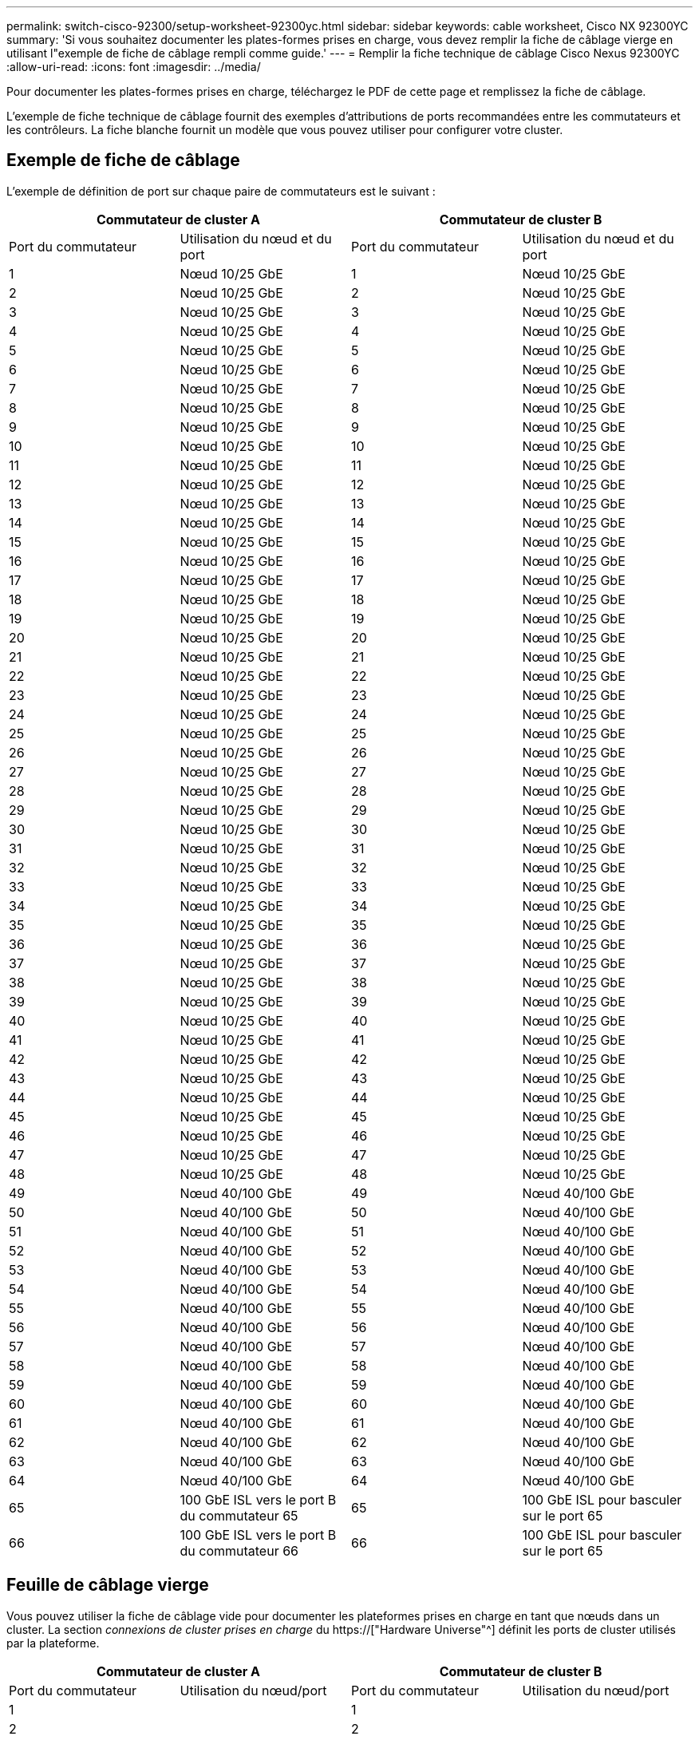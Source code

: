 ---
permalink: switch-cisco-92300/setup-worksheet-92300yc.html 
sidebar: sidebar 
keywords: cable worksheet, Cisco NX 92300YC 
summary: 'Si vous souhaitez documenter les plates-formes prises en charge, vous devez remplir la fiche de câblage vierge en utilisant l"exemple de fiche de câblage rempli comme guide.' 
---
= Remplir la fiche technique de câblage Cisco Nexus 92300YC
:allow-uri-read: 
:icons: font
:imagesdir: ../media/


[role="lead"]
Pour documenter les plates-formes prises en charge, téléchargez le PDF de cette page et remplissez la fiche de câblage.

L'exemple de fiche technique de câblage fournit des exemples d'attributions de ports recommandées entre les commutateurs et les contrôleurs. La fiche blanche fournit un modèle que vous pouvez utiliser pour configurer votre cluster.



== Exemple de fiche de câblage

L'exemple de définition de port sur chaque paire de commutateurs est le suivant :

[cols="1, 1, 1, 1"]
|===
2+| Commutateur de cluster A 2+| Commutateur de cluster B 


| Port du commutateur | Utilisation du nœud et du port | Port du commutateur | Utilisation du nœud et du port 


 a| 
1
 a| 
Nœud 10/25 GbE
 a| 
1
 a| 
Nœud 10/25 GbE



 a| 
2
 a| 
Nœud 10/25 GbE
 a| 
2
 a| 
Nœud 10/25 GbE



 a| 
3
 a| 
Nœud 10/25 GbE
 a| 
3
 a| 
Nœud 10/25 GbE



 a| 
4
 a| 
Nœud 10/25 GbE
 a| 
4
 a| 
Nœud 10/25 GbE



 a| 
5
 a| 
Nœud 10/25 GbE
 a| 
5
 a| 
Nœud 10/25 GbE



 a| 
6
 a| 
Nœud 10/25 GbE
 a| 
6
 a| 
Nœud 10/25 GbE



 a| 
7
 a| 
Nœud 10/25 GbE
 a| 
7
 a| 
Nœud 10/25 GbE



 a| 
8
 a| 
Nœud 10/25 GbE
 a| 
8
 a| 
Nœud 10/25 GbE



 a| 
9
 a| 
Nœud 10/25 GbE
 a| 
9
 a| 
Nœud 10/25 GbE



 a| 
10
 a| 
Nœud 10/25 GbE
 a| 
10
 a| 
Nœud 10/25 GbE



 a| 
11
 a| 
Nœud 10/25 GbE
 a| 
11
 a| 
Nœud 10/25 GbE



 a| 
12
 a| 
Nœud 10/25 GbE
 a| 
12
 a| 
Nœud 10/25 GbE



 a| 
13
 a| 
Nœud 10/25 GbE
 a| 
13
 a| 
Nœud 10/25 GbE



 a| 
14
 a| 
Nœud 10/25 GbE
 a| 
14
 a| 
Nœud 10/25 GbE



 a| 
15
 a| 
Nœud 10/25 GbE
 a| 
15
 a| 
Nœud 10/25 GbE



 a| 
16
 a| 
Nœud 10/25 GbE
 a| 
16
 a| 
Nœud 10/25 GbE



 a| 
17
 a| 
Nœud 10/25 GbE
 a| 
17
 a| 
Nœud 10/25 GbE



 a| 
18
 a| 
Nœud 10/25 GbE
 a| 
18
 a| 
Nœud 10/25 GbE



 a| 
19
 a| 
Nœud 10/25 GbE
 a| 
19
 a| 
Nœud 10/25 GbE



 a| 
20
 a| 
Nœud 10/25 GbE
 a| 
20
 a| 
Nœud 10/25 GbE



 a| 
21
 a| 
Nœud 10/25 GbE
 a| 
21
 a| 
Nœud 10/25 GbE



 a| 
22
 a| 
Nœud 10/25 GbE
 a| 
22
 a| 
Nœud 10/25 GbE



 a| 
23
 a| 
Nœud 10/25 GbE
 a| 
23
 a| 
Nœud 10/25 GbE



 a| 
24
 a| 
Nœud 10/25 GbE
 a| 
24
 a| 
Nœud 10/25 GbE



 a| 
25
 a| 
Nœud 10/25 GbE
 a| 
25
 a| 
Nœud 10/25 GbE



 a| 
26
 a| 
Nœud 10/25 GbE
 a| 
26
 a| 
Nœud 10/25 GbE



 a| 
27
 a| 
Nœud 10/25 GbE
 a| 
27
 a| 
Nœud 10/25 GbE



 a| 
28
 a| 
Nœud 10/25 GbE
 a| 
28
 a| 
Nœud 10/25 GbE



 a| 
29
 a| 
Nœud 10/25 GbE
 a| 
29
 a| 
Nœud 10/25 GbE



 a| 
30
 a| 
Nœud 10/25 GbE
 a| 
30
 a| 
Nœud 10/25 GbE



 a| 
31
 a| 
Nœud 10/25 GbE
 a| 
31
 a| 
Nœud 10/25 GbE



 a| 
32
 a| 
Nœud 10/25 GbE
 a| 
32
 a| 
Nœud 10/25 GbE



 a| 
33
 a| 
Nœud 10/25 GbE
 a| 
33
 a| 
Nœud 10/25 GbE



 a| 
34
 a| 
Nœud 10/25 GbE
 a| 
34
 a| 
Nœud 10/25 GbE



 a| 
35
 a| 
Nœud 10/25 GbE
 a| 
35
 a| 
Nœud 10/25 GbE



 a| 
36
 a| 
Nœud 10/25 GbE
 a| 
36
 a| 
Nœud 10/25 GbE



 a| 
37
 a| 
Nœud 10/25 GbE
 a| 
37
 a| 
Nœud 10/25 GbE



 a| 
38
 a| 
Nœud 10/25 GbE
 a| 
38
 a| 
Nœud 10/25 GbE



 a| 
39
 a| 
Nœud 10/25 GbE
 a| 
39
 a| 
Nœud 10/25 GbE



 a| 
40
 a| 
Nœud 10/25 GbE
 a| 
40
 a| 
Nœud 10/25 GbE



 a| 
41
 a| 
Nœud 10/25 GbE
 a| 
41
 a| 
Nœud 10/25 GbE



 a| 
42
 a| 
Nœud 10/25 GbE
 a| 
42
 a| 
Nœud 10/25 GbE



 a| 
43
 a| 
Nœud 10/25 GbE
 a| 
43
 a| 
Nœud 10/25 GbE



 a| 
44
 a| 
Nœud 10/25 GbE
 a| 
44
 a| 
Nœud 10/25 GbE



 a| 
45
 a| 
Nœud 10/25 GbE
 a| 
45
 a| 
Nœud 10/25 GbE



 a| 
46
 a| 
Nœud 10/25 GbE
 a| 
46
 a| 
Nœud 10/25 GbE



 a| 
47
 a| 
Nœud 10/25 GbE
 a| 
47
 a| 
Nœud 10/25 GbE



 a| 
48
 a| 
Nœud 10/25 GbE
 a| 
48
 a| 
Nœud 10/25 GbE



 a| 
49
 a| 
Nœud 40/100 GbE
 a| 
49
 a| 
Nœud 40/100 GbE



 a| 
50
 a| 
Nœud 40/100 GbE
 a| 
50
 a| 
Nœud 40/100 GbE



 a| 
51
 a| 
Nœud 40/100 GbE
 a| 
51
 a| 
Nœud 40/100 GbE



 a| 
52
 a| 
Nœud 40/100 GbE
 a| 
52
 a| 
Nœud 40/100 GbE



 a| 
53
 a| 
Nœud 40/100 GbE
 a| 
53
 a| 
Nœud 40/100 GbE



 a| 
54
 a| 
Nœud 40/100 GbE
 a| 
54
 a| 
Nœud 40/100 GbE



 a| 
55
 a| 
Nœud 40/100 GbE
 a| 
55
 a| 
Nœud 40/100 GbE



 a| 
56
 a| 
Nœud 40/100 GbE
 a| 
56
 a| 
Nœud 40/100 GbE



 a| 
57
 a| 
Nœud 40/100 GbE
 a| 
57
 a| 
Nœud 40/100 GbE



 a| 
58
 a| 
Nœud 40/100 GbE
 a| 
58
 a| 
Nœud 40/100 GbE



 a| 
59
 a| 
Nœud 40/100 GbE
 a| 
59
 a| 
Nœud 40/100 GbE



 a| 
60
 a| 
Nœud 40/100 GbE
 a| 
60
 a| 
Nœud 40/100 GbE



 a| 
61
 a| 
Nœud 40/100 GbE
 a| 
61
 a| 
Nœud 40/100 GbE



 a| 
62
 a| 
Nœud 40/100 GbE
 a| 
62
 a| 
Nœud 40/100 GbE



 a| 
63
 a| 
Nœud 40/100 GbE
 a| 
63
 a| 
Nœud 40/100 GbE



 a| 
64
 a| 
Nœud 40/100 GbE
 a| 
64
 a| 
Nœud 40/100 GbE



 a| 
65
 a| 
100 GbE ISL vers le port B du commutateur 65
 a| 
65
 a| 
100 GbE ISL pour basculer sur le port 65



 a| 
66
 a| 
100 GbE ISL vers le port B du commutateur 66
 a| 
66
 a| 
100 GbE ISL pour basculer sur le port 65

|===


== Feuille de câblage vierge

Vous pouvez utiliser la fiche de câblage vide pour documenter les plateformes prises en charge en tant que nœuds dans un cluster. La section _connexions de cluster prises en charge_ du https://["Hardware Universe"^] définit les ports de cluster utilisés par la plateforme.

[cols="1, 1, 1, 1"]
|===
2+| Commutateur de cluster A 2+| Commutateur de cluster B 


| Port du commutateur | Utilisation du nœud/port | Port du commutateur | Utilisation du nœud/port 


 a| 
1
 a| 
 a| 
1
 a| 



 a| 
2
 a| 
 a| 
2
 a| 



 a| 
3
 a| 
 a| 
3
 a| 



 a| 
4
 a| 
 a| 
4
 a| 



 a| 
5
 a| 
 a| 
5
 a| 



 a| 
6
 a| 
 a| 
6
 a| 



 a| 
7
 a| 
 a| 
7
 a| 



 a| 
8
 a| 
 a| 
8
 a| 



 a| 
9
 a| 
 a| 
9
 a| 



 a| 
10
 a| 
 a| 
10
 a| 



 a| 
11
 a| 
 a| 
11
 a| 



 a| 
12
 a| 
 a| 
12
 a| 



 a| 
13
 a| 
 a| 
13
 a| 



 a| 
14
 a| 
 a| 
14
 a| 



 a| 
15
 a| 
 a| 
15
 a| 



 a| 
16
 a| 
 a| 
16
 a| 



 a| 
17
 a| 
 a| 
17
 a| 



 a| 
18
 a| 
 a| 
18
 a| 



 a| 
19
 a| 
 a| 
19
 a| 



 a| 
20
 a| 
 a| 
20
 a| 



 a| 
21
 a| 
 a| 
21
 a| 



 a| 
22
 a| 
 a| 
22
 a| 



 a| 
23
 a| 
 a| 
23
 a| 



 a| 
24
 a| 
 a| 
24
 a| 



 a| 
25
 a| 
 a| 
25
 a| 



 a| 
26
 a| 
 a| 
26
 a| 



 a| 
27
 a| 
 a| 
27
 a| 



 a| 
28
 a| 
 a| 
28
 a| 



 a| 
29
 a| 
 a| 
29
 a| 



 a| 
30
 a| 
 a| 
30
 a| 



 a| 
31
 a| 
 a| 
31
 a| 



 a| 
32
 a| 
 a| 
32
 a| 



 a| 
33
 a| 
 a| 
33
 a| 



 a| 
34
 a| 
 a| 
34
 a| 



 a| 
35
 a| 
 a| 
35
 a| 



 a| 
36
 a| 
 a| 
36
 a| 



 a| 
37
 a| 
 a| 
37
 a| 



 a| 
38
 a| 
 a| 
38
 a| 



 a| 
39
 a| 
 a| 
39
 a| 



 a| 
40
 a| 
 a| 
40
 a| 



 a| 
41
 a| 
 a| 
41
 a| 



 a| 
42
 a| 
 a| 
42
 a| 



 a| 
43
 a| 
 a| 
43
 a| 



 a| 
44
 a| 
 a| 
44
 a| 



 a| 
45
 a| 
 a| 
45
 a| 



 a| 
46
 a| 
 a| 
46
 a| 



 a| 
47
 a| 
 a| 
47
 a| 



 a| 
48
 a| 
 a| 
48
 a| 



 a| 
49
 a| 
 a| 
49
 a| 



 a| 
50
 a| 
 a| 
50
 a| 



 a| 
51
 a| 
 a| 
51
 a| 



 a| 
52
 a| 
 a| 
52
 a| 



 a| 
53
 a| 
 a| 
53
 a| 



 a| 
54
 a| 
 a| 
54
 a| 



 a| 
55
 a| 
 a| 
55
 a| 



 a| 
56
 a| 
 a| 
56
 a| 



 a| 
57
 a| 
 a| 
57
 a| 



 a| 
58
 a| 
 a| 
58
 a| 



 a| 
59
 a| 
 a| 
59
 a| 



 a| 
60
 a| 
 a| 
60
 a| 



 a| 
61
 a| 
 a| 
61
 a| 



 a| 
62
 a| 
 a| 
62
 a| 



 a| 
63
 a| 
 a| 
63
 a| 



 a| 
64
 a| 
 a| 
64
 a| 



 a| 
65
 a| 
ISL vers le port B du commutateur 65
 a| 
65
 a| 
ISL pour basculer sur le port A 65



 a| 
66
 a| 
ISL vers le port B du commutateur 66
 a| 
66
 a| 
ISL pour basculer sur le port A 66

|===